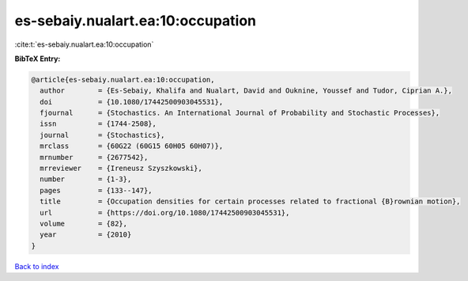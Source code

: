 es-sebaiy.nualart.ea:10:occupation
==================================

:cite:t:`es-sebaiy.nualart.ea:10:occupation`

**BibTeX Entry:**

.. code-block:: bibtex

   @article{es-sebaiy.nualart.ea:10:occupation,
     author        = {Es-Sebaiy, Khalifa and Nualart, David and Ouknine, Youssef and Tudor, Ciprian A.},
     doi           = {10.1080/17442500903045531},
     fjournal      = {Stochastics. An International Journal of Probability and Stochastic Processes},
     issn          = {1744-2508},
     journal       = {Stochastics},
     mrclass       = {60G22 (60G15 60H05 60H07)},
     mrnumber      = {2677542},
     mrreviewer    = {Ireneusz Szyszkowski},
     number        = {1-3},
     pages         = {133--147},
     title         = {Occupation densities for certain processes related to fractional {B}rownian motion},
     url           = {https://doi.org/10.1080/17442500903045531},
     volume        = {82},
     year          = {2010}
   }

`Back to index <../By-Cite-Keys.html>`_
